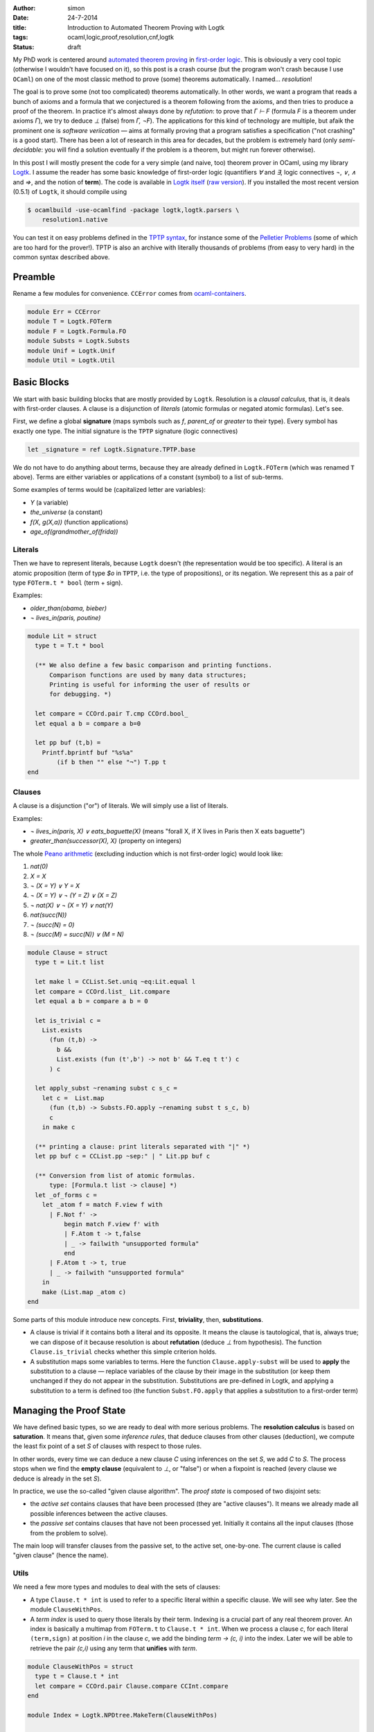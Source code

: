 :author: simon
:date: 24-7-2014
:title: Introduction to Automated Theorem Proving with Logtk
:tags: ocaml,logic,proof,resolution,cnf,logtk
:Status: draft

My PhD work is centered around
`automated theorem proving <http://en.wikipedia.org/wiki/Automated_theorem_proving>`_
in `first-order logic <http://en.wikipedia.org/wiki/First-order_logic>`_.
This is obviously a very cool topic (otherwise I wouldn't have focused on it),
so this post is a crash course (but the program won't crash because
I use ``OCaml``) on one of the most classic method to prove (some) theorems
automatically. I named... *resolution*!

The goal is to prove some (not too complicated) theorems automatically.
In other words, we want a program that reads a bunch of axioms and a formula
that we conjectured is a theorem following from the axioms,
and then tries to produce a proof of the theorem. In practice it's almost always
done by *refutation*: to prove that `Γ ⊢ F` (formula `F` is a theorem
under axioms `Γ`), we try to deduce `⊥` (false) from `Γ, ¬F`). The
applications for this kind of technology are multiple, but afaik
the prominent one is *software veriication* — aims at formally proving that
a program satisfies a specification ("not crashing" is a good start).
There has been a lot of research in this area for decades, but the problem
is extremely hard (only *semi-decidable*: you will find a solution eventually
if the problem is a theorem, but might run forever otherwise).

In this post I will mostly present the code for a very simple (and naive, too)
theorem prover in OCaml, using my library
`Logtk <https://www.rocq.inria.fr/deducteam/Logtk/index.html>`_. I assume
the reader has some basic knowledge of first-order logic (quantifiers `∀` and
`∃`, logic connectives `¬`, `∨`, `∧` and `⇒`, and the notion of **term**).
The code is available in `Logtk itself <https://github.com/c-cube/logtk/blob/923411f30cdf6a4085cff19615dd31606543270e/src/demo/resolution/resolution1.ml>`_
(`raw version <https://raw.githubusercontent.com/c-cube/logtk/923411f30cdf6a4085cff19615dd31606543270e/src/demo/resolution/resolution1.ml>`_). If you
installed the most recent version (0.5.1) of ``Logtk``, it should compile
using

.. code-block:: sh

    $ ocamlbuild -use-ocamlfind -package logtk,logtk.parsers \
        resolution1.native

You can test it on easy problems defined in the `TPTP syntax <http://tptp.org/>`_,
for instance some of the `Pelletier Problems <http://cedeela.fr/~simon/files/pelletier_problems_1_to_47.tgz>`_ (some of which are too hard for the prover!).
TPTP is also an archive with literally thousands of problems (from easy
to very hard) in the common syntax described above.

Preamble
--------

Rename a few modules for convenience. ``CCError`` comes from
`ocaml-containers <https://github.com/c-cube/ocaml-containers>`_.

.. code-block:: ocaml

   module Err = CCError
   module T = Logtk.FOTerm
   module F = Logtk.Formula.FO
   module Substs = Logtk.Substs
   module Unif = Logtk.Unif
   module Util = Logtk.Util


Basic Blocks
------------

We start with basic building blocks that are mostly provided by ``Logtk``.
Resolution is a *clausal calculus*, that is, it deals with first-order
clauses. A clause is a disjunction of *literals* (atomic formulas
or negated atomic formulas). Let's see.

First, we define a global **signature**
(maps symbols such as `f`, `parent_of` or `greater`
to their type). Every symbol has exactly one type.  The initial signature is
the ``TPTP`` signature (logic connectives)

.. code-block:: ocaml

    let _signature = ref Logtk.Signature.TPTP.base

We do not have to do anything about terms, because they are already defined in
``Logtk.FOTerm`` (which was renamed ``T`` above). Terms are either variables or
applications of a constant (symbol) to a list of sub-terms.

Some examples of terms would be (capitalized letter are variables):

* `Y` (a variable)
* `the_universe` (a constant)
* `f(X, g(X,a))` (function applications)
* `age_of(grandmother_of(frida))`

Literals
^^^^^^^^

Then we have to represent literals, because ``Logtk`` doesn't (the
representation would be too specific).  A literal is an atomic proposition
(term of type `$o` in ``TPTP``, i.e. the type of
propositions), or its negation. We represent this as a pair of
type ``FOTerm.t * bool`` (term + sign).

Examples:

* `older_than(obama, bieber)`
* `¬ lives_in(paris, poutine)`

.. code-block:: ocaml

    module Lit = struct
      type t = T.t * bool

      (** We also define a few basic comparison and printing functions.
          Comparison functions are used by many data structures;
          Printing is useful for informing the user of results or
          for debugging. *)

      let compare = CCOrd.pair T.cmp CCOrd.bool_
      let equal a b = compare a b=0

      let pp buf (t,b) =
        Printf.bprintf buf "%s%a"
            (if b then "" else "¬") T.pp t
    end

Clauses
^^^^^^^

A clause is a disjunction ("or") of literals. We will simply use a list
of literals.

Examples:

- `¬ lives_in(paris, X) ∨ eats_baguette(X)`
  (means "forall X, if X lives in Paris then X eats baguette")
- `greater_than(successor(X), X)` (property on integers)

The whole `Peano arithmetic <http://en.wikipedia.org/wiki/Peano_axioms>`_
(excluding induction which is not first-order logic) would look like:

1. `nat(0)`
2. `X = X`
3. `¬ (X = Y) ∨ Y = X`
4. `¬ (X = Y) ∨ ¬ (Y = Z) ∨ (X = Z)`
5. `¬ nat(X) ∨ ¬ (X = Y) ∨ nat(Y)`
6. `nat(succ(N))`
7. `¬ (succ(N) = 0)`
8. `¬ (succ(M) = succ(N)) ∨ (M = N)`


.. code-block:: ocaml

    module Clause = struct
      type t = Lit.t list

      let make l = CCList.Set.uniq ~eq:Lit.equal l
      let compare = CCOrd.list_ Lit.compare
      let equal a b = compare a b = 0

      let is_trivial c =
        List.exists
          (fun (t,b) ->
            b &&
            List.exists (fun (t',b') -> not b' && T.eq t t') c
          ) c

      let apply_subst ~renaming subst c s_c =
        let c =  List.map
          (fun (t,b) -> Substs.FO.apply ~renaming subst t s_c, b)
          c
        in make c

      (** printing a clause: print literals separated with "|" *)
      let pp buf c = CCList.pp ~sep:" | " Lit.pp buf c

      (** Conversion from list of atomic formulas.
          type: [Formula.t list -> clause] *)
      let _of_forms c =
        let _atom f = match F.view f with
          | F.Not f' ->
              begin match F.view f' with
              | F.Atom t -> t,false
              | _ -> failwith "unsupported formula"
              end
          | F.Atom t -> t, true
          | _ -> failwith "unsupported formula"
        in
        make (List.map _atom c)
    end

Some parts of this module introduce new concepts. First, **triviality**,
then, **substitutions**.

- A clause is trivial if it contains both a literal and its opposite.  It means
  the clause is tautological, that is, always true; we can dispose of it because
  resolution is about **refutation** (deduce `⊥` from hypothesis).
  The function ``Clause.is_trivial`` checks whether this simple criterion
  holds.
- A substitution maps some variables to terms. Here the function ``Clause.apply-subst``
  will be used to **apply** the substitution to a clause — replace variables
  of the clause by their image in the substitution (or keep them unchanged if
  they do not appear in the substitution.  Substitutions are pre-defined in
  Logtk, and applying a substitution to a term is defined too (the function
  ``Subst.FO.apply`` that applies a substitution to a first-order term)

Managing the Proof State
------------------------

We have defined basic types, so we are ready to deal with more serious
problems. The **resolution calculus** is based on **saturation**. It
means that, given some *inference rules*, that deduce clauses from other
clauses (deduction), we compute the least fix point of a set `S` of clauses
with respect to those rules.

In other words, every time we can deduce a new clause `C` using
inferences on the set `S`, we add `C` to `S`. The process stops
when we find the **empty clause** (equivalent to `⊥`, or "false")
or when a fixpoint is reached (every clause we deduce is already
in the set `S`).

In practice, we use the so-called "given clause algorithm".
The *proof state* is composed of two disjoint sets:

- the *active set* contains clauses that have been processed (they
  are "active clauses"). It means we already made all possible
  inferences between the active clauses.
- the *passive set* contains clauses that have not been processed yet. Initially
  it contains all the input clauses (those from the problem to solve).

The main loop will transfer clauses from the passive set, to the active set,
one-by-one. The current clause is called "given clause" (hence the name).

Utils
^^^^^

We need a few more types and modules to deal with the sets of clauses:

- A type ``Clause.t * int``  is used to refer to a specific literal within
  a specific clause. We will see why later. See the module ``ClauseWithPos``.
- A *term index* is used to query those literals by their term. Indexing
  is a crucial part of any real theorem prover.  An index is basically a
  multimap from ``FOTerm.t`` to ``Clause.t * int``. When we process a clause
  `c`, for each literal ``(term,sign)`` at position `i` in the clause `c`,
  we add the binding `term → (c, i)` into the index.
  Later we will be able to retrieve the pair
  `(c,i)` using any term that **unifies** with `term`.

.. code-block:: ocaml

   module ClauseWithPos = struct
     type t = Clause.t * int
     let compare = CCOrd.pair Clause.compare CCInt.compare
   end

   module Index = Logtk.NPDtree.MakeTerm(ClauseWithPos)

   (** Set of clauses. Easy to define thanks to {!Clause.compare} *)
   module ClauseSet = Set.Make(Clause)

Sets of Clauses
^^^^^^^^^^^^^^^

- We keep an index, ``_idx``, over every atomic term in the set of active
  clauses;
- We also keep the set of those clauses to be able to check whether a new clause
  is already processed or not;
- Last, a queue is used for *passive clauses*.

The exception ``Unsat`` is used for early exit, in case the empty clause
is found.

.. code-block:: ocaml

   let _idx = ref (Index.empty())
   let _active_set = ref ClauseSet.empty
   let _passive_set = Queue.create()

   exception Unsat

   (** add [c] to the passive set, if not already present in
       the active set nor it is trivial. *)
   let _add_passive c =
     if c = [] then raise Unsat
     else if Clause.is_trivial c
     then (
       Util.debug 4 "clause %a is trivial" Clause. pp c;
     )
     else if not (ClauseSet.mem c !_active_set)
     then (
       Util.debug 4 "new passive clause %a" Clause.pp c;
       Queue.push c _passive_set
     )

   (** When we process a clause [c], we put it into the
        active set (set of processed clauses). That also
        means every literal [(term,sign)]
        at index [i] will go into the index, so we can
        retrieve [c] by its literals later.
   *)
   let _add_active c =
     _active_set := ClauseSet.add c !_active_set;
     List.iteri
       (fun i (t,_) -> _idx := Index.add !_idx t (c,i))
       c


The Resolution Calculus
-----------------------

Inference rules: Explanations
^^^^^^^^^^^^^^^^^^^^^^^^^^^^^

Here we are at long last! Resolution, a very old calculus (back to the sixties,
when Robinson invented it), only requires two inference rules
to be *complete* (i.e., be able to **eventually** prove any theorem).
Those rules are **factoring** and **resolution**.

The **factoring** rule looks like:

:: 

  A ∨ A' ∨ C
  ---------------
  σ (A' ∨ C)

  if σ(A) = σ(A')

It means means that if the clause has two positive literals ``A`` and ``A'``
with some substitution `σ`, such that `σ(A) = σ (A')`,
then we can *factor* those literals into `σ(A)` provided we also
apply `σ` to the rest of the clause. This kind of rule
reads from top (premises) to bottom (conclusion).

The **resolution** rule between two clauses `a ∨ C` and `¬ a' ∨ D`,
where `a` and `a'` are literals and `C`, `D` clauses, is

::

    A ∨ C    ¬A' ∨ D
    ------------------
      σ(C ∨ D)

    if σ(A) = σ(A')

This rule "resolves" together two complementary literals in
two clauses (assuming those clauses do not share variables).
    
Let us explain in the propositional case (ignoring variables), assuming
:math:`a = a'`. The idea is, roughly:

* We know that either `a` or either `¬ a` is true
  (excluded middle)
* If `a` is true, it means that :math:`¬a' ∨ D`
  can only be true if `D` is true (since `a = a' = ⊤`). Therefore
  `D` must be true.
* If `a` is false, then :math:`a ∨ C` can only be true if `C` is true;
  therefore `C` holds.
* By excluded middle one of those must be true, so in any
  case `C ∨ D` is true. Hence the conclusion.

For the first-order case, we compute the *most general unifier* of
`a` and `a'` (if it exists), and call this unifier substitution `σ`.
Then, the reasoning is the same as in the propositional case since
the literals are actually equal.

**Note**: the `0` and `1` are *scopes*, a trick I use to avoid actually
renaming variables in one of the clauses. More details can be found
in the documentation for ``Substs`` or in the talk I gave at PAAR 2014.

Inference Rules: implementation
^^^^^^^^^^^^^^^^^^^^^^^^^^^^^^^

The corresponding code:

.. code-block:: ocaml

    let _factoring c =
      List.iteri
        (fun i (t,b) ->
          if b then List.iteri
            (fun j (t',b') ->
              (** Only try the inference if the two literals have
                  positive sign. The restriction [i < j] is used
                  not to do the same inference twice (symmetry).
              *)
              if i<j && b'
              then try
                let subst = Unif.FO.unification t 0 t' 0 in
                (** Now we have subst(t)=subst(t'),
                    the inference can proceed *)
                let c' = CCList.Idx.remove c i in
                let renaming = Substs.Renaming.create() in
                (** Build the conclusion of the inference (removing
                    one of the factored literals *)
                let c' = Clause.apply_subst ~renaming subst c' 0 in
                Util.debug 3 "factoring of %a ----> %a"
                    Clause.pp c Clause.pp c';
                (** New clauses go into the passive set *)
                _add_passive c'
              with Unif.Fail -> ()
            ) c
        ) c

    let _resolve_with c =
      List.iteri
        (fun i (t,b) ->
          (** Retrieve within the index, mappings
              [term -> (clause,index)]
              such that [term] unifies with [t].
              0 and 1 are again scopes. *)
          Index.retrieve_unifiables !_idx 0 t 1 ()
            (fun () _t' (d,j) subst ->
              let (_,b') = List.nth d j in
              (** We have found [_t'], and a pair [(d, j)] such
                  that [d] is another clause, and the
                  [j]-th literal of [d] is [_t', b']).
                  If [b] and [b'] are complementary we are in
                  the case where resolution applies.
              *)
              if b<>b'
              then (
                let renaming = Substs.Renaming.create() in
                (** Build the conclusion clause, merging the
                    remainders [c'] and [d'] (which live respectively
                    in scope 1 and 0) of the clauses together after
                    applying the substitution. *)
                let concl =
                  (let c' = CCList.Idx.remove c i in
                   Clause.apply_subst ~renaming subst c' 1)
                  @
                  (let d' = CCList.Idx.remove d j in
                   Clause.apply_subst ~renaming subst d' 0)
                in
                (** Simplify the resulting clause (remove duplicate
                    literals) and add it into the passive set,
                    to be processed later *)
                let concl = Clause.make concl in
                Util.debug 3 "resolution of %a and %a ---> %a"
                  Clause.pp c Clause.pp d Clause.pp concl;
                _add_passive concl
              )
            )
        ) c

Saturation Loop
^^^^^^^^^^^^^^^

Main saturation algorithm, a simple "given clause" loop. This is
the outer loop of the resolution procedure: given an initial
set of clauses `S`, the algorithm does:
      
- add all the clauses into the passive set
- while some passive clauses remain unprocessed, pick one of them,
  call it `C`, and then do the following:

  + add `C` into the active set
  + perform inferences between `C` and the active set (including `C` itself)
  + add the resulting new clauses to `S`.

- if at any point the empty clause `⊥` is found, then
  the initial set of clauses is unsatisfiable (absurd).
- otherwise, if the loop stops, we have computed a fixpoint of the
  initial clauses with respect to inferences without finding `⊥`,
  which means the original set of clauses is satisfiable (admits a model)

.. code-block:: ocaml

    let _saturate clauses =
      List.iter _add_passive clauses;
      try
        while not (Queue.is_empty _passive_set) do
          let c = Queue.pop _passive_set in
          (** Is the clause [c] suitable for processing?
              It must not be processed yet and
              not be trivial either. *)
          if not (Clause.is_trivial c) &&
             not (ClauseSet.mem c !_active_set)
          then (
            Util.debug 2 "given clause: %a" Clause.pp c;
            _add_active c;
            _resolve_with c;
            _factoring c;
          )
        done;
        `Sat
      with
      | Unsat -> `Unsat

Main, Options, and other Boring Stuff
-------------------------------------

We only need to define the glue code that reads a file, converts it
into clauses, and calls ``saturate`` to do the real job. Note the
use of an error monad. ``Logtk`` provides type inference and an algorithm
to transform arbitrary formulas to clauses ("CNF").

.. code-block:: ocaml

   (** Read the problem to solve from the file [f],
        (try to) solve it and return the result.
        We use an error monad to make error handling easier (the
        function [>>=] is a {i monadic bind}). *)
   let process_file f =
     Util.debug 2 "process file %s..." f;
     let open Err in
     let res =
       (** parse the file in the TPTP format *)
       Logtk_parsers.Util_tptp.parse_file ~recursive:true f 
       (** Perform type inference and type checking (possibly updating
           the signature) *)
       >>= Logtk_parsers.Util_tptp.infer_types (`sign !_signature)
       (** CNF ("clausal normal form"). We transform
           arbitrary first order formulas into a set of
           clauses (see the {!Clause} module)
           because resolution only works on clauses.
        
           This algorithm is already implemented in {!Logtk}. *)
       >>= fun (signature, statements) ->
       let clauses =
         Logtk_parsers.Util_tptp.Typed.formulas statements in
       let clauses = Sequence.to_list clauses in
       (** A way to create fresh symbols for {i Skolemization} *)
       let ctx = Logtk.Skolem.create ~prefix:"sk" signature in
       let clauses = Logtk.Cnf.cnf_of_list ~ctx clauses in
       let clauses = CCList.map Clause._of_forms clauses in
       _signature := Logtk.Skolem.to_signature ctx;
       (** Perform saturation (solve the problem) *)
       Err.return (_saturate clauses)
     in
     match res with
     | `Error msg ->
         print_endline msg;
         exit 1
     | `Ok `Sat -> print_endline "sat"
     | `Ok `Unsat -> print_endline "unsat"

   (** Parse command-line arguments, including the file to process *)

   let _options = ref (
     [] @ Logtk.Options.global_opts
     )
   let _help = "usage: resolution file.p"
   let _file = ref None

   let _set_file f = match !_file with
     | None -> _file := Some f
     | Some _ -> failwith "can only deal with one file"

   let main () =
     Arg.parse !_options _set_file _help;
     match !_file with
     | None -> print_endline _help; exit 0
     | Some f -> process_file f

   let () = main()

Conclusion
----------

I wrote this program in a short lapse of time, to illustrate
how ``Logtk`` could be used. The result is very naive and has no chance of
competing with real provers (such as `E <eprover.org>`_). Still, I hope
this post will shine some light on the domain of automated theorem
proving.


